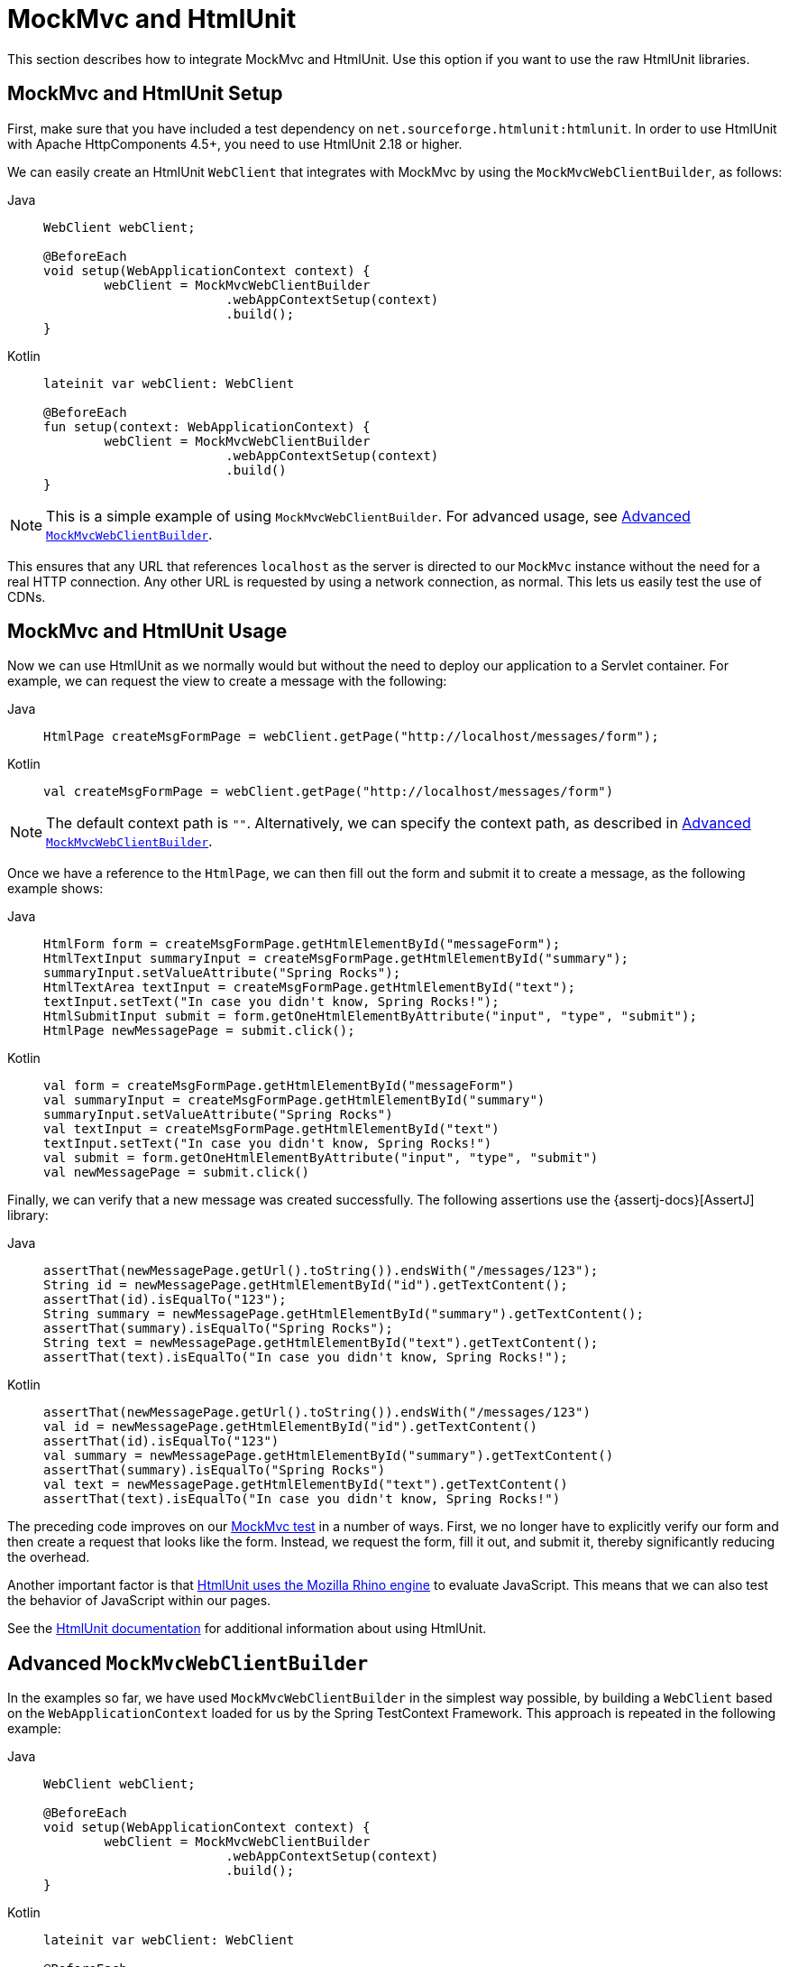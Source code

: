 [[spring-mvc-test-server-htmlunit-mah]]
= MockMvc and HtmlUnit

This section describes how to integrate MockMvc and HtmlUnit. Use this option if you want
to use the raw HtmlUnit libraries.

[[spring-mvc-test-server-htmlunit-mah-setup]]
== MockMvc and HtmlUnit Setup

First, make sure that you have included a test dependency on
`net.sourceforge.htmlunit:htmlunit`. In order to use HtmlUnit with Apache HttpComponents
4.5+, you need to use HtmlUnit 2.18 or higher.

We can easily create an HtmlUnit `WebClient` that integrates with MockMvc by using the
`MockMvcWebClientBuilder`, as follows:

[tabs]
======
Java::
+
[source,java,indent=0,subs="verbatim,quotes",role="primary"]
----
	WebClient webClient;

	@BeforeEach
	void setup(WebApplicationContext context) {
		webClient = MockMvcWebClientBuilder
				.webAppContextSetup(context)
				.build();
	}
----

Kotlin::
+
[source,kotlin,indent=0,subs="verbatim,quotes",role="secondary"]
----
	lateinit var webClient: WebClient

	@BeforeEach
	fun setup(context: WebApplicationContext) {
		webClient = MockMvcWebClientBuilder
				.webAppContextSetup(context)
				.build()
	}
----
======

NOTE: This is a simple example of using `MockMvcWebClientBuilder`. For advanced usage,
see xref:testing/spring-mvc-test-framework/server-htmlunit/mah.adoc#spring-mvc-test-server-htmlunit-mah-advanced-builder[Advanced `MockMvcWebClientBuilder`].

This ensures that any URL that references `localhost` as the server is directed to our
`MockMvc` instance without the need for a real HTTP connection. Any other URL is
requested by using a network connection, as normal. This lets us easily test the use of
CDNs.

[[spring-mvc-test-server-htmlunit-mah-usage]]
== MockMvc and HtmlUnit Usage

Now we can use HtmlUnit as we normally would but without the need to deploy our
application to a Servlet container. For example, we can request the view to create a
message with the following:

[tabs]
======
Java::
+
[source,java,indent=0,subs="verbatim,quotes",role="primary"]
----
	HtmlPage createMsgFormPage = webClient.getPage("http://localhost/messages/form");
----

Kotlin::
+
[source,kotlin,indent=0,subs="verbatim,quotes",role="secondary"]
----
	val createMsgFormPage = webClient.getPage("http://localhost/messages/form")
----
======

NOTE: The default context path is `""`. Alternatively, we can specify the context path,
as described in xref:testing/spring-mvc-test-framework/server-htmlunit/mah.adoc#spring-mvc-test-server-htmlunit-mah-advanced-builder[Advanced `MockMvcWebClientBuilder`].

Once we have a reference to the `HtmlPage`, we can then fill out the form and submit it
to create a message, as the following example shows:

[tabs]
======
Java::
+
[source,java,indent=0,subs="verbatim,quotes",role="primary"]
----
	HtmlForm form = createMsgFormPage.getHtmlElementById("messageForm");
	HtmlTextInput summaryInput = createMsgFormPage.getHtmlElementById("summary");
	summaryInput.setValueAttribute("Spring Rocks");
	HtmlTextArea textInput = createMsgFormPage.getHtmlElementById("text");
	textInput.setText("In case you didn't know, Spring Rocks!");
	HtmlSubmitInput submit = form.getOneHtmlElementByAttribute("input", "type", "submit");
	HtmlPage newMessagePage = submit.click();
----

Kotlin::
+
[source,kotlin,indent=0,subs="verbatim,quotes",role="secondary"]
----
	val form = createMsgFormPage.getHtmlElementById("messageForm")
	val summaryInput = createMsgFormPage.getHtmlElementById("summary")
	summaryInput.setValueAttribute("Spring Rocks")
	val textInput = createMsgFormPage.getHtmlElementById("text")
	textInput.setText("In case you didn't know, Spring Rocks!")
	val submit = form.getOneHtmlElementByAttribute("input", "type", "submit")
	val newMessagePage = submit.click()
----
======

Finally, we can verify that a new message was created successfully. The following
assertions use the {assertj-docs}[AssertJ] library:

[tabs]
======
Java::
+
[source,java,indent=0,subs="verbatim,quotes",role="primary"]
----
	assertThat(newMessagePage.getUrl().toString()).endsWith("/messages/123");
	String id = newMessagePage.getHtmlElementById("id").getTextContent();
	assertThat(id).isEqualTo("123");
	String summary = newMessagePage.getHtmlElementById("summary").getTextContent();
	assertThat(summary).isEqualTo("Spring Rocks");
	String text = newMessagePage.getHtmlElementById("text").getTextContent();
	assertThat(text).isEqualTo("In case you didn't know, Spring Rocks!");
----

Kotlin::
+
[source,kotlin,indent=0,subs="verbatim,quotes",role="secondary"]
----
	assertThat(newMessagePage.getUrl().toString()).endsWith("/messages/123")
	val id = newMessagePage.getHtmlElementById("id").getTextContent()
	assertThat(id).isEqualTo("123")
	val summary = newMessagePage.getHtmlElementById("summary").getTextContent()
	assertThat(summary).isEqualTo("Spring Rocks")
	val text = newMessagePage.getHtmlElementById("text").getTextContent()
	assertThat(text).isEqualTo("In case you didn't know, Spring Rocks!")
----
======

The preceding code improves on our
xref:testing/spring-mvc-test-framework/server-htmlunit/why.adoc#spring-mvc-test-server-htmlunit-mock-mvc-test[MockMvc test] in a number of ways.
First, we no longer have to explicitly verify our form and then create a request that
looks like the form. Instead, we request the form, fill it out, and submit it, thereby
significantly reducing the overhead.

Another important factor is that https://htmlunit.sourceforge.io/javascript.html[HtmlUnit
uses the Mozilla Rhino engine] to evaluate JavaScript. This means that we can also test
the behavior of JavaScript within our pages.

See the https://htmlunit.sourceforge.io/gettingStarted.html[HtmlUnit documentation] for
additional information about using HtmlUnit.

[[spring-mvc-test-server-htmlunit-mah-advanced-builder]]
== Advanced `MockMvcWebClientBuilder`

In the examples so far, we have used `MockMvcWebClientBuilder` in the simplest way
possible, by building a `WebClient` based on the `WebApplicationContext` loaded for us by
the Spring TestContext Framework. This approach is repeated in the following example:

[tabs]
======
Java::
+
[source,java,indent=0,subs="verbatim,quotes",role="primary"]
----
	WebClient webClient;

	@BeforeEach
	void setup(WebApplicationContext context) {
		webClient = MockMvcWebClientBuilder
				.webAppContextSetup(context)
				.build();
	}
----

Kotlin::
+
[source,kotlin,indent=0,subs="verbatim,quotes",role="secondary"]
----
	lateinit var webClient: WebClient

	@BeforeEach
	fun setup(context: WebApplicationContext) {
		webClient = MockMvcWebClientBuilder
				.webAppContextSetup(context)
				.build()
	}
----
======

We can also specify additional configuration options, as the following example shows:

[tabs]
======
Java::
+
[source,java,indent=0,subs="verbatim,quotes",role="primary"]
----
	WebClient webClient;

	@BeforeEach
	void setup() {
		webClient = MockMvcWebClientBuilder
			// demonstrates applying a MockMvcConfigurer (Spring Security)
			.webAppContextSetup(context, springSecurity())
			// for illustration only - defaults to ""
			.contextPath("")
			// By default MockMvc is used for localhost only;
			// the following will use MockMvc for example.com and example.org as well
			.useMockMvcForHosts("example.com","example.org")
			.build();
	}
----

Kotlin::
+
[source,kotlin,indent=0,subs="verbatim,quotes",role="secondary"]
----
	lateinit var webClient: WebClient

	@BeforeEach
	fun setup() {
		webClient = MockMvcWebClientBuilder
			// demonstrates applying a MockMvcConfigurer (Spring Security)
			.webAppContextSetup(context, springSecurity())
			// for illustration only - defaults to ""
			.contextPath("")
			// By default MockMvc is used for localhost only;
			// the following will use MockMvc for example.com and example.org as well
			.useMockMvcForHosts("example.com","example.org")
			.build()
	}
----
======

As an alternative, we can perform the exact same setup by configuring the `MockMvc`
instance separately and supplying it to the `MockMvcWebClientBuilder`, as follows:

[tabs]
======
Java::
+
[source,java,indent=0,subs="verbatim,quotes",role="primary"]
----
	MockMvc mockMvc = MockMvcBuilders
			.webAppContextSetup(context)
			.apply(springSecurity())
			.build();

	webClient = MockMvcWebClientBuilder
			.mockMvcSetup(mockMvc)
			// for illustration only - defaults to ""
			.contextPath("")
			// By default MockMvc is used for localhost only;
			// the following will use MockMvc for example.com and example.org as well
			.useMockMvcForHosts("example.com","example.org")
			.build();
----

Kotlin::
+
[source,kotlin,indent=0,subs="verbatim,quotes",role="secondary"]
----
	// Not possible in Kotlin until {kotlin-issues}/KT-22208 is fixed
----
======

This is more verbose, but, by building the `WebClient` with a `MockMvc` instance, we have
the full power of MockMvc at our fingertips.

TIP: For additional information on creating a `MockMvc` instance, see
xref:testing/spring-mvc-test-framework/server-setup-options.adoc[Setup Choices].

